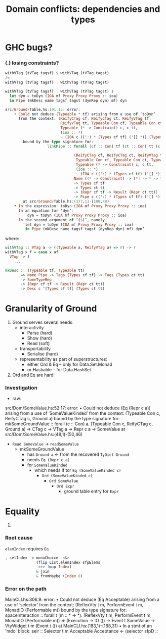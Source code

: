#+TITLE: Domain conflicts: dependencies and types

* GHC bugs?
*** (.) losing constraints?
    #+BEGIN_SRC haskell
  withVTag (tVTag tagsf) $ withVTag (tVTag tagst)
  /=
  withVTag (tVTag tagsf) . withVTag (tVTag tagst)
    #+END_SRC

    #+BEGIN_SRC haskell
withVTag (tVTag tagsf) . withVTag (tVTag tagst) $
  let dyn = toDyn (IOA mf Proxy Proxy Proxy :: ioa)
  in Pipe (mkDesc name tagsf tagst (dynRep dyn) mf) dyn
    #+END_SRC

    #+BEGIN_SRC haskell
src/Ground/Table.hs:191:15: error:
    • Could not deduce (Typeable * tf) arising from a use of ‘toDyn’
      from the context: (ReifyCTag cf, ReifyCTag ct, ReifyVTag tf,
                         ReifyVTag tt, Typeable Con cf, Typeable Con ct, Typeable * tt,
                         Typeable (* -> Constraint) c, c tt,
                         (ioa :: *)
                         ~ (IOA c ((':) * (Types cf tf) ('[] *)) (Types ct tt) :: *))
        bound by the type signature for:
                   linkPipe :: forall (cf :: Con) tf (ct :: Con) tt (c :: *
                                                                          -> Constraint) ioa.
                               (ReifyCTag cf, ReifyCTag ct, ReifyVTag tf, ReifyVTag tt,
                                Typeable Con cf, Typeable Con ct, Typeable * tt,
                                Typeable (* -> Constraint) c, c tt,
                                (ioa :: *)
                                ~ (IOA c ((':) * (Types cf tf) ('[] *)) (Types ct tt) :: *)) =>
                               Name ((* -> Constraint) -> [*] -> * -> * -> *) Pipe
                               -> Types cf tf
                               -> Types ct tt
                               -> (Repr cf tf -> Result (Repr ct tt))
                               -> Pipe c ((':) * (Types cf tf) ('[] *)) (Types ct tt) Dynamic
        at src/Ground/Table.hs:(177,1)-(188,48)
    • In the expression: toDyn (IOA mf Proxy Proxy Proxy :: ioa)
      In an equation for ‘dyn’:
          dyn = toDyn (IOA mf Proxy Proxy Proxy :: ioa)
      In the second argument of ‘($)’, namely
        ‘let dyn = toDyn (IOA mf Proxy Proxy Proxy :: ioa)
         in Pipe (mkDesc name tagsf tagst (dynRep dyn) mf) dyn’
    #+END_SRC

  where:

    #+BEGIN_SRC haskell
withVTag :: VTag a -> ((Typeable a, ReifyVTag a) => r) -> r
withVTag x f = case x of
  VTop -> f
    ...

mkDesc :: (Typeable tf, Typeable tt)
       => Name Pipe -> Tags (Types cf tf) -> Tags (Types ct tt)
       -> SomeTypeRep
       -> (Repr cf tf -> Result (Repr ct tt))
       -> Desc c '[Types cf tf] (Types ct tt)
    #+END_SRC

* Granularity of Ground
  1. Ground serves several needs:
     - interactivity
       - Parse (hard)
       - Show (hard)
       - Read (soft)
     - transportability
       - Serialise (hard)
     - representability as part of superstructures:
       - either Ord & Eq -- only for Data.Set.Monad
       - or Hashable -- for Data.HashSet
  2. Ord and Eq are hard

*** Investigation
    - raw:

  src/Dom/SomeValue.hs:52:17: error:
      • Could not deduce (Eq (Repr c a))
          arising from a use of ‘SomeValueKinded’
        from the context: (Typeable Con c, ReifyCTag c, Ground a)
          bound by the type signature for:
                     mkSomeGroundValue :: forall (c :: Con) a.
                                          (Typeable Con c, ReifyCTag c, Ground a) =>
                                          CTag c -> VTag a -> Repr c a -> SomeValue
          at src/Dom/SomeValue.hs:(48,1)-(50,46)

    - =Read SomeValue= -> =readSomeValue=
      - mkSomeGroundValue
        - has =Ground a=  <- from the recovered =TyDict Ground=
        - needs =Eq (Repr c a)=
        - for =SomeValueKinded=
          - which needs if tor =Eq (SomeValueKinded c)=
            - =Ord (SomeValueKinded c)=
              - =Ord SomeValue=
                - =Ord Expr=
                  - ground table entry for =Expr=
* Equality
  1. 

*** Root cause
    =elemIndex= requires =Eq=
    #+BEGIN_SRC haskell
              , selIndex  = menuChoice  <&>
                            (flip List.elemIndex sfpElems
                             >>> fmap Index)
                            & join
                            & fromMaybe (Index 0)
    #+END_SRC

*** Error on the path
MainCLI.hs:306:9: error:
    • Could not deduce (Eq Acceptable) arising from a use of ‘selector’
      from the context: (ReflexVty t m, PerformEvent t m,
                         MonadIO (Performable m))
        bound by the type signature for:
                   spaceInteraction :: forall t (m :: * -> *).
                                       (ReflexVty t m, PerformEvent t m, MonadIO (Performable m)) =>
                                       (Execution -> IO ())
                                       -> Event t SomeValue -> VtyWidget t m (Event t ())
        at MainCLI.hs:(183,1)-(188,31)
    • In a stmt of an 'mdo' block:
        selr :: Selector t m Acceptable Acceptance <- (selector sfpD ::
